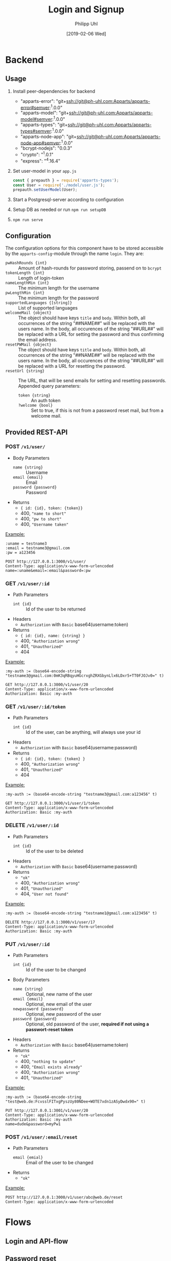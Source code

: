 #+TITLE: Login and Signup
#+DATE: [2019-02-06 Wed]
#+AUTHOR: Philipp Uhl

* Backend

** Usage

1. Install peer-dependencies for backend

   - "apparts-error": "git+ssh://git@ph-uhl.com:Apparts/apparts-error#semver:^1.0.0"
   - "apparts-model": "git+ssh://git@ph-uhl.com:Apparts/apparts-model#semver:^1.0.0"
   - "apparts-types": "git+ssh://git@ph-uhl.com:Apparts/apparts-types#semver:^1.0.0"
   - "apparts-node-app": "git+ssh://git@ph-uhl.com:Apparts/apparts-node-app#semver:^1.0.0"
   - "bcrypt-nodejs": "0.0.3"
   - "crypto": "^1.0.1"
   - "express": "^4.16.4"

2. Set user-model in your =app.js=
   #+BEGIN_SRC js
   const { prepauth } = require('apparts-types');
   const User = require('./model/user.js');
   prepauth.setUserModel(User);
   #+END_SRC

3. Start a Postgresql-server according to configuration

4. Setup DB as needed or run =npm run setupDB=

5. =npm run serve=

** Configuration

The configuration options for this component have to be stored
accessible by the =apparts-config=-module through the name =login=.
They are:
- ~pwHashRounds {int}~ :: Amount of hash-rounds for password
     storing, passend on to =bcrypt=
- ~tokenLength {int}~ :: Length of login-token
- ~nameLengthMin {int}~ :: The minimum length for the username
- ~pwLengthMin {int}~ :: The minimum length for the password
- ~supportedLanguages {[string]}~ :: List of supported languages
- ~welcomeMail {object}~ :: The object should have keys ~title~ and
  ~body~. Within both, all occurrences of the string "##NAME##" will
  be replaced with the users name. In the body, all occurences of the
  string "##URL##" will be replaced with a URL for setting the
  password and thus confirming the email address.
- ~resetPWMail {object}~ :: The object should have keys ~title~ and
  ~body~. Within both, all occurrences of the string "##NAME##" will
  be replaced with the users name. In the body, all occurences of the
  string "##URL##" will be replaced with a URL for resetting the
  password.
- ~resetUrl {string}~ :: The URL, that will be send emails for setting
  and resetting passwords. Appended query parameters:
  - ~token {string}~ :: An auth token
  - ~?welcome {bool}~ :: Set to true, if this is not from a password
    reset mail, but from a welcome mail.

** Provided REST-API

*** POST =/v1/user/=

- Body Parameters
  - ~name {string}~ :: Username
  - ~email {email}~ :: Email
  - ~password {password}~ :: Password
- Returns
  + ~{ id: {id}, token: {token}}~
  + 400, ="name to short"=
  + 400, ="pw to short"=
  + 400, ="Username taken"=

_Example:_
#+BEGIN_SRC restclient
:uname = testname3
:email = testname3@gmail.com
:pw = a123456

POST http://127.0.0.1:3000/v1/user/
Content-Type: application/x-www-form-urlencoded
name=:uname&email=:email&password=:pw
#+END_SRC

#+RESULTS:
#+BEGIN_SRC js
{
  "id": 21,
  "token": "sTrw72s8DtMbdHzSdT11sivW/0vjFkKy1FFpJkdzr2c="
}
// POST http://127.0.0.1:3000/v1/user/
// HTTP/1.1 200 OK
// X-Powered-By: Express
// Vary: Origin
// Access-Control-Allow-Credentials: true
// Content-Type: application/json; charset=utf-8
// Content-Length: 64
// ETag: W/"40-jhUPKq+D+iLyBAe1Xe3oODIv654"
// Date: Tue, 12 Feb 2019 16:00:34 GMT
// Connection: keep-alive
// Request duration: 0.272916s
#+END_SRC

*** GET =/v1/user/:id=

- Path Parameters
  - ~int {id}~ :: Id of the user to be returned
- Headers
  - =Authorization= with =Basic= base64(username:token)
- Returns
  + ~{ id: {id}, name: {string} }~
  + 400, ="Authorization wrong"=
  + 401, ="Unauthorized"=
  + 404

_Example:_
#+BEGIN_SRC restclient
:my-auth := (base64-encode-string "testname3@gmail.com:0mK3qRBqyuHGcrxghZRXGbynLlx6LDxr5+TT0FJOJv0=" t)

GET http://127.0.0.1:3000/v1/user/20
Content-Type: application/x-www-form-urlencoded
Authorization: Basic :my-auth
#+END_SRC

#+RESULTS:
#+BEGIN_SRC js
{
  "id": 20,
  "name": "testname3"
}
// GET http://127.0.0.1:3000/v1/user/20
// HTTP/1.1 200 OK
// X-Powered-By: Express
// Vary: Origin
// Access-Control-Allow-Credentials: true
// Content-Type: application/json; charset=utf-8
// Content-Length: 28
// ETag: W/"1c-7vM82X4RsHmDNUOUE2XcYT5mRCM"
// Date: Tue, 12 Feb 2019 15:57:00 GMT
// Connection: keep-alive
// Request duration: 0.007437s
#+END_SRC

*** GET =/v1/user/:id/token=

- Path Parameters
  - ~int {id}~ :: Id of the user, can be anything, will always use
                  your id
- Headers
  - =Authorization= with =Basic= base64(username:password)
- Returns
  + ~{ id: {id}, token: {token} }~
  + 400, ="Authorization wrong"=
  + 401, ="Unauthorized"=
  + 404


_Example:_
#+BEGIN_SRC restclient
:my-auth := (base64-encode-string "testname3@gmail.com:a123456" t)

GET http://127.0.0.1:3000/v1/user/1/token
Content-Type: application/x-www-form-urlencoded
Authorization: Basic :my-auth
#+END_SRC

#+RESULTS:
#+BEGIN_SRC js
{
  "id": 20,
  "token": "0mK3qRBqyuHGcrxghZRXGbynLlx6LDxr5+TT0FJOJv0="
}
// GET http://127.0.0.1:3000/v1/user/1/token
// HTTP/1.1 200 OK
// X-Powered-By: Express
// Vary: Origin
// Access-Control-Allow-Credentials: true
// Content-Type: application/json; charset=utf-8
// Content-Length: 64
// ETag: W/"40-zxDI4x20J1VZXlBxXXI+Yyu6458"
// Date: Tue, 12 Feb 2019 15:55:47 GMT
// Connection: keep-alive
// Request duration: 0.268833s
#+END_SRC

*** DELETE =/v1/user/:id=

- Path Parameters
  - ~int {id}~ :: Id of the user to be deleted
- Headers
  - =Authorization= with =Basic= base64(username:password)
- Returns
  + ="ok"=
  + 400, ="Authorization wrong"=
  + 401, ="Unauthorized"=
  + 404, ="User not found"=

_Example:_
#+BEGIN_SRC restclient
:my-auth := (base64-encode-string "testname1@gmail.com:a123456" t)

DELETE http://127.0.0.1:3000/v1/user/17
Content-Type: application/x-www-form-urlencoded
Authorization: Basic :my-auth
#+END_SRC

#+RESULTS:
#+BEGIN_SRC js
"ok"
// DELETE http://127.0.0.1:3000/v1/user/17
// HTTP/1.1 200 OK
// X-Powered-By: Express
// Vary: Origin
// Access-Control-Allow-Credentials: true
// Content-Type: application/json; charset=utf-8
// Content-Length: 4
// ETag: W/"4-Ut1MdMgT2zeQF5xPI2zq2so0Z6g"
// Date: Tue, 12 Feb 2019 15:59:24 GMT
// Connection: keep-alive
// Request duration: 0.259496s
#+END_SRC

*** PUT =/v1/user/:id=

- Path Parameters
  - ~int {id}~ :: Id of the user to be changed
- Body Parameters
  - ~name {string}~ :: Optional, new name of the user
  - ~email {email}~ :: Optional, new email of the user
  - ~newpassword {password}~ :: Optional, new password of the user
  - ~password {password}~ :: Optional, old password of the user,
       *required if not using a passwort-reset token*
- Headers
  - =Authorization= with =Basic= base64(username:token)
- Returns
  + ="ok"=
  + 400, ="nothing to update"=
  + 400, ="Email exists already"=
  + 400, ="Authorization wrong"=
  + 401, ="Unauthorized"=

_Example:_
#+BEGIN_SRC restclient
:my-auth := (base64-encode-string "test@web.de:FcvsslFITxgPyszUy80NDee+WOTE7xdn1zASyDwdx90=" t)

PUT http://127.0.0.1:3001/v1/user/20
Content-Type: application/x-www-form-urlencoded
Authorization: Basic :my-auth
name=dude&password=myPw1
#+END_SRC

#+RESULTS:
#+BEGIN_SRC js
"ok"
// PUT http://127.0.0.1:3001/v1/user/20
// HTTP/1.1 200 OK
// X-Powered-By: Express
// Vary: Origin
// Access-Control-Allow-Credentials: true
// Content-Type: application/json; charset=utf-8
// Content-Length: 4
// ETag: W/"4-Ut1MdMgT2zeQF5xPI2zq2so0Z6g"
// Date: Wed, 13 Feb 2019 15:36:32 GMT
// Connection: keep-alive
// Request duration: 0.259056s
#+END_SRC

*** POST =/v1/user/:email/reset=

- Path Parameters
  - ~email {emial}~ :: Email of the user to be changed
- Returns
  + ="ok"=

_Example:_
#+BEGIN_SRC restclient
POST http://127.0.0.1:3000/v1/user/abc@web.de/reset
Content-Type: application/x-www-form-urlencoded
#+END_SRC

#+RESULTS:
#+BEGIN_SRC js
"ok"
// POST http://127.0.0.1:3001/v1/user/abc@web.de/reset
// HTTP/1.1 200 OK
// X-Powered-By: Express
// Vary: Origin
// Access-Control-Allow-Credentials: true
// Content-Type: application/json; charset=utf-8
// Content-Length: 4
// ETag: W/"4-Ut1MdMgT2zeQF5xPI2zq2so0Z6g"
// Date: Wed, 13 Feb 2019 15:33:11 GMT
// Connection: keep-alive
// Request duration: 0.020691s
#+END_SRC


* Flows

** Login and API-flow

#+BEGIN_SRC plantuml :exports results :file login.png
actor User

group Login
User -> Loginservice : login with PW
User <-- Loginservice : jwt
end

group API request
User -> API : api request with jwt
API --> User : response
note right
The API does not need to contact
the Loginservice, as all required data
is in the JWT
end note
end

group Refresh token

... jwt ages  ...

User -> API : api request with old jwt
User <--x API : 401

User -> Loginservice : refresh token
User <-- Loginservice : jwt

User -> API : api request with new jwt
API --> User : response
end

#+END_SRC

#+RESULTS:
[[file:login.png]]

** Password reset

#+BEGIN_SRC plantuml :file resetpw.png
actor User

User -> Loginservice : login with wrong PW
activate Loginservice
User <--x Loginservice : 401
deactivate Loginservice

User -> Loginservice : resetPassword
activate Loginservice
Loginservice -> Mailserver : send mail with token
activate Mailserver
User <-- Loginservice : "ok"
deactivate Loginservice
User <-- Mailserver : Mail with token
deactivate Mailserver

User -> Loginservice : Reset PW [Token from mail]
#+END_SRC

#+RESULTS:
[[file:resetpw.png]]

** Signup

#+BEGIN_SRC plantuml :file signup.png
actor User

User -> Loginservice : POST user with email
activate Loginservice
Loginservice -> Mailserver : send mail with token
activate Mailserver
User <-- Loginservice : "ok"
deactivate Loginservice
User <-- Mailserver : Mail with token
deactivate Mailserver

User -> Loginservice : Set PW [Token from mail]

#+END_SRC

#+RESULTS:
[[file:signup.png]]
